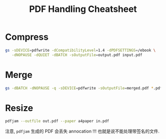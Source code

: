 #+title: PDF Handling Cheatsheet


* Compress

#+begin_src bash
  gs -sDEVICE=pdfwrite -dCompatibilityLevel=1.4 -dPDFSETTINGS=/ebook \
     -dNOPAUSE -dQUIET -dBATCH -sOutputFile=output.pdf input.pdf
#+end_src

* Merge

#+begin_src bash
  gs -dBATCH -dNOPAUSE -q -sDEVICE=pdfwrite -sOutputFile=merged.pdf *.pdf
#+end_src

* Resize

#+begin_src bash
  pdfjam --outfile out.pdf --paper a4paper in.pdf
#+end_src
注意, =pdfjam= 生成的 PDF 会丢失 annocation !!!
也就是说不能处理带签名的文件.
